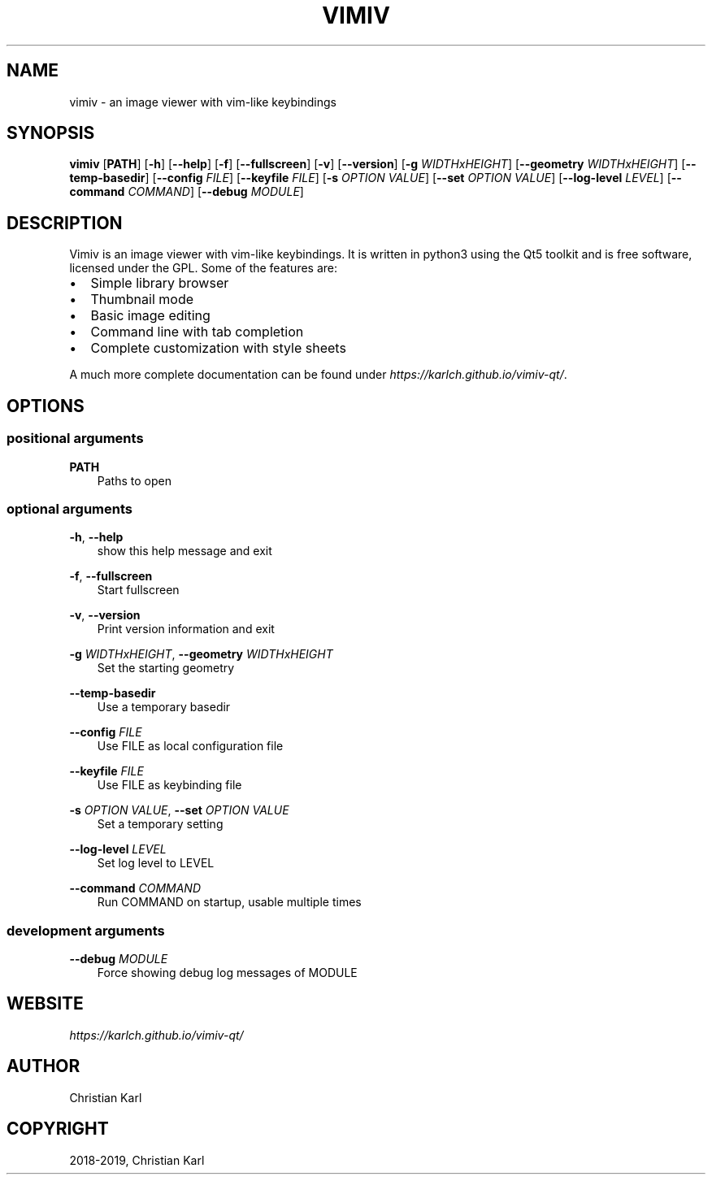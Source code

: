 .\" Man page generated from reStructuredText.
.
.TH "VIMIV" "1" "Oct 01, 2019" "" "vimiv"
.SH NAME
vimiv \- an image viewer with vim-like keybindings
.
.nr rst2man-indent-level 0
.
.de1 rstReportMargin
\\$1 \\n[an-margin]
level \\n[rst2man-indent-level]
level margin: \\n[rst2man-indent\\n[rst2man-indent-level]]
-
\\n[rst2man-indent0]
\\n[rst2man-indent1]
\\n[rst2man-indent2]
..
.de1 INDENT
.\" .rstReportMargin pre:
. RS \\$1
. nr rst2man-indent\\n[rst2man-indent-level] \\n[an-margin]
. nr rst2man-indent-level +1
.\" .rstReportMargin post:
..
.de UNINDENT
. RE
.\" indent \\n[an-margin]
.\" old: \\n[rst2man-indent\\n[rst2man-indent-level]]
.nr rst2man-indent-level -1
.\" new: \\n[rst2man-indent\\n[rst2man-indent-level]]
.in \\n[rst2man-indent\\n[rst2man-indent-level]]u
..
.SH SYNOPSIS
.sp
\fBvimiv\fP [\fBPATH\fP] [\fB\-h\fP] [\fB\-\-help\fP] [\fB\-f\fP] [\fB\-\-fullscreen\fP] [\fB\-v\fP] [\fB\-\-version\fP] [\fB\-g\fP \fIWIDTHxHEIGHT\fP] [\fB\-\-geometry\fP \fIWIDTHxHEIGHT\fP] [\fB\-\-temp\-basedir\fP] [\fB\-\-config\fP \fIFILE\fP] [\fB\-\-keyfile\fP \fIFILE\fP] [\fB\-s\fP \fIOPTION\fP \fIVALUE\fP] [\fB\-\-set\fP \fIOPTION\fP \fIVALUE\fP] [\fB\-\-log\-level\fP \fILEVEL\fP] [\fB\-\-command\fP \fICOMMAND\fP] [\fB\-\-debug\fP \fIMODULE\fP]
.SH DESCRIPTION
.sp
Vimiv is an image viewer with vim\-like keybindings. It is written in python3
using the Qt5 toolkit and is free software, licensed under the GPL. Some of the
features are:
.INDENT 0.0
.IP \(bu 2
Simple library browser
.IP \(bu 2
Thumbnail mode
.IP \(bu 2
Basic image editing
.IP \(bu 2
Command line with tab completion
.IP \(bu 2
Complete customization with style sheets
.UNINDENT
.sp
A much more complete documentation can be found under
\fI\%https://karlch.github.io/vimiv\-qt/\fP\&.
.SH OPTIONS
.SS positional arguments
.sp
\fBPATH\fP
.INDENT 0.0
.INDENT 3.5
Paths to open
.UNINDENT
.UNINDENT
.SS optional arguments
.sp
\fB\-h\fP, \fB\-\-help\fP
.INDENT 0.0
.INDENT 3.5
show this help message and exit
.UNINDENT
.UNINDENT
.sp
\fB\-f\fP, \fB\-\-fullscreen\fP
.INDENT 0.0
.INDENT 3.5
Start fullscreen
.UNINDENT
.UNINDENT
.sp
\fB\-v\fP, \fB\-\-version\fP
.INDENT 0.0
.INDENT 3.5
Print version information and exit
.UNINDENT
.UNINDENT
.sp
\fB\-g\fP \fIWIDTHxHEIGHT\fP, \fB\-\-geometry\fP \fIWIDTHxHEIGHT\fP
.INDENT 0.0
.INDENT 3.5
Set the starting geometry
.UNINDENT
.UNINDENT
.sp
\fB\-\-temp\-basedir\fP
.INDENT 0.0
.INDENT 3.5
Use a temporary basedir
.UNINDENT
.UNINDENT
.sp
\fB\-\-config\fP \fIFILE\fP
.INDENT 0.0
.INDENT 3.5
Use FILE as local configuration file
.UNINDENT
.UNINDENT
.sp
\fB\-\-keyfile\fP \fIFILE\fP
.INDENT 0.0
.INDENT 3.5
Use FILE as keybinding file
.UNINDENT
.UNINDENT
.sp
\fB\-s\fP \fIOPTION\fP \fIVALUE\fP, \fB\-\-set\fP \fIOPTION\fP \fIVALUE\fP
.INDENT 0.0
.INDENT 3.5
Set a temporary setting
.UNINDENT
.UNINDENT
.sp
\fB\-\-log\-level\fP \fILEVEL\fP
.INDENT 0.0
.INDENT 3.5
Set log level to LEVEL
.UNINDENT
.UNINDENT
.sp
\fB\-\-command\fP \fICOMMAND\fP
.INDENT 0.0
.INDENT 3.5
Run COMMAND on startup, usable multiple times
.UNINDENT
.UNINDENT
.SS development arguments
.sp
\fB\-\-debug\fP \fIMODULE\fP
.INDENT 0.0
.INDENT 3.5
Force showing debug log messages of MODULE
.UNINDENT
.UNINDENT
.SH WEBSITE
.sp
\fI\%https://karlch.github.io/vimiv\-qt/\fP
.SH AUTHOR
Christian Karl
.SH COPYRIGHT
2018-2019, Christian Karl
.\" Generated by docutils manpage writer.
.
